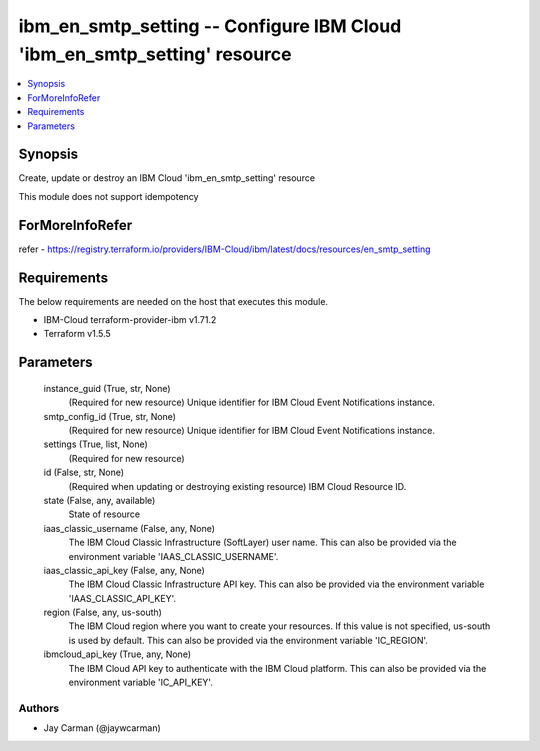 
ibm_en_smtp_setting -- Configure IBM Cloud 'ibm_en_smtp_setting' resource
=========================================================================

.. contents::
   :local:
   :depth: 1


Synopsis
--------

Create, update or destroy an IBM Cloud 'ibm_en_smtp_setting' resource

This module does not support idempotency


ForMoreInfoRefer
----------------
refer - https://registry.terraform.io/providers/IBM-Cloud/ibm/latest/docs/resources/en_smtp_setting

Requirements
------------
The below requirements are needed on the host that executes this module.

- IBM-Cloud terraform-provider-ibm v1.71.2
- Terraform v1.5.5



Parameters
----------

  instance_guid (True, str, None)
    (Required for new resource) Unique identifier for IBM Cloud Event Notifications instance.


  smtp_config_id (True, str, None)
    (Required for new resource) Unique identifier for IBM Cloud Event Notifications instance.


  settings (True, list, None)
    (Required for new resource)


  id (False, str, None)
    (Required when updating or destroying existing resource) IBM Cloud Resource ID.


  state (False, any, available)
    State of resource


  iaas_classic_username (False, any, None)
    The IBM Cloud Classic Infrastructure (SoftLayer) user name. This can also be provided via the environment variable 'IAAS_CLASSIC_USERNAME'.


  iaas_classic_api_key (False, any, None)
    The IBM Cloud Classic Infrastructure API key. This can also be provided via the environment variable 'IAAS_CLASSIC_API_KEY'.


  region (False, any, us-south)
    The IBM Cloud region where you want to create your resources. If this value is not specified, us-south is used by default. This can also be provided via the environment variable 'IC_REGION'.


  ibmcloud_api_key (True, any, None)
    The IBM Cloud API key to authenticate with the IBM Cloud platform. This can also be provided via the environment variable 'IC_API_KEY'.













Authors
~~~~~~~

- Jay Carman (@jaywcarman)

